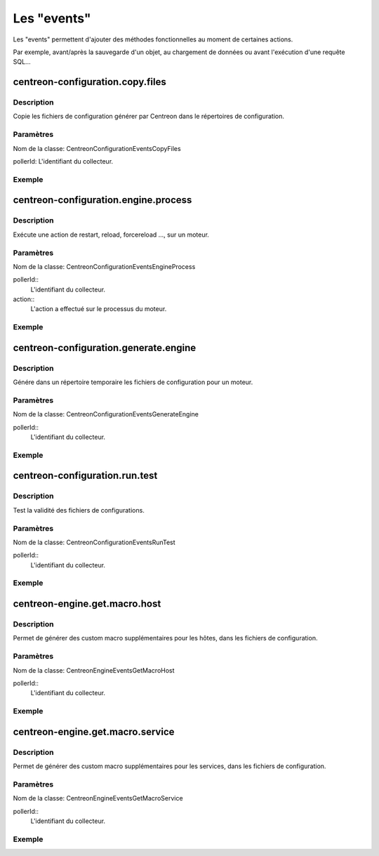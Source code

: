 Les "events"
------------------

Les "events" permettent d'ajouter des méthodes fonctionnelles au moment de certaines actions.

Par exemple, avant/après la sauvegarde d'un objet, au chargement de données ou avant l'exécution d'une requête SQL...

centreon-configuration.copy.files
~~~~~~~~~~~~~~~~~~~~~~~~~~~~~~~~~

Description
###########

Copie les fichiers de configuration générer par Centreon dans le répertoires de configuration.

Paramètres
##########

Nom de la classe: \CentreonConfiguration\Events\CopyFiles

pollerId: L'identifiant du collecteur.

.. highlight:: php

   <?php

   $params = new CopyFiles($pollerId);

Exemple
#######

.. highlight:: php

   <?php

   namespace \Module\Listeners\CentreonConfiguration;

   class CopyFiles {
        static public function execute($params) {
            copy($tmpFile, $params->getPollerId());
        }
   }

centreon-configuration.engine.process
~~~~~~~~~~~~~~~~~~~~~~~~~~~~~~~~~~~~~

Description
###########

Exécute une action de restart, reload, forcereload ..., sur un moteur.

Paramètres
##########

Nom de la classe: \CentreonConfiguration\Events\EngineProcess

pollerId::
  L'identifiant du collecteur.

action::
  L'action a effectué sur le processus du moteur.

.. highlight:: php

   <?php

   $params = new EngineProcess($pollerId, $action);

Exemple
#######

.. highlight:: php

   <?php

   namespace \Module\Listeners\CentreonConfiguration;

   class EngineProcess {
        static public function execute($params) {
          $command = getCommand($pollerId);
          exec($command . " " . $action, $output, $status);
          $params->setOutput($output);
          $params->setStatus($status);
        }
   }

centreon-configuration.generate.engine
~~~~~~~~~~~~~~~~~~~~~~~~~~~~~~~~~~~~~~

Description
###########

Génére dans un répertoire temporaire les fichiers de configuration pour un moteur.

Paramètres
##########

Nom de la classe: \CentreonConfiguration\Events\GenerateEngine

pollerId::
  L'identifiant du collecteur.

.. highlight:: php

   <?php

   $params = new GenerateEngine($pollerId);

Exemple
#######

.. highlight:: php

   <?php

   namespace \Module\Listeners\CentreonConfiguration;

   class GenerateEngine {
        static public function execute($params) {
          $tmpDir = getTmpDir($pollerId);
          geneateConf($tmpDir);
        }
   }

centreon-configuration.run.test
~~~~~~~~~~~~~~~~~~~~~~~~~~~~~~~

Description
###########

Test la validité des fichiers de configurations.

Paramètres
##########

Nom de la classe: \CentreonConfiguration\Events\RunTest

pollerId::
  L'identifiant du collecteur.

.. highlight:: php

   <?php

   $params = new RunTest($pollerId);

Exemple
#######

.. highlight:: php

   <?php

   namespace \Module\Listeners\CentreonConfiguration;

   class RunTest {
        static public function execute($params) {
          $tmpDir = getTmpDir($pollerId);
          testConfig($tmpDir);
        }
   }

centreon-engine.get.macro.host
~~~~~~~~~~~~~~~~~~~~~~~~~~~~~~

Description
###########

Permet de générer des custom macro supplémentaires pour les hôtes, dans les fichiers de 
configuration.

Paramètres
##########

Nom de la classe: \CentreonEngine\Events\GetMacroHost

pollerId::
  L'identifiant du collecteur.

.. highlight:: php

   <?php

   $event = new GetMacroHost($pollerId);

Exemple
#######

.. highlight:: php

   <?php

   namespace \Module\Listeners\CentreonEngine;

   class GetMacroHost {
        static public function execute($event) {
          $hostId = 14;
          $macroName = 'TEST';
          $macroValue = 42;

          $event->setMacro($hostId, $macroName, $macroValue);
        }
   }

centreon-engine.get.macro.service
~~~~~~~~~~~~~~~~~~~~~~~~~~~~~~~~~

Description
###########

Permet de générer des custom macro supplémentaires pour les services, dans les fichiers de 
configuration.

Paramètres
##########

Nom de la classe: \CentreonEngine\Events\GetMacroService

pollerId::
  L'identifiant du collecteur.

.. highlight:: php

   <?php

   $event = new GetMacroHost($pollerId);

Exemple
#######

.. highlight:: php

   <?php

   namespace \Module\Listeners\CentreonEngine;

   class GetMacroService {
        static public function execute($event) {
          $serviceId = 28;
          $macroName = 'TEST';
          $macroValue = 42;

          $event->setMacro($hostId, $macroName, $macroValue);
        }
   }
